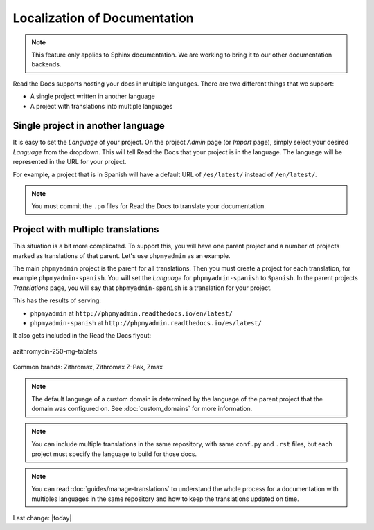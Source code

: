 Localization of Documentation
=============================

.. note:: This feature only applies to Sphinx documentation. We are working to bring it to our other documentation backends.

Read the Docs supports hosting your docs in multiple languages.
There are two different things that we support:

* A single project written in another language
* A project with translations into multiple languages


Single project in another language
----------------------------------

It is easy to set the *Language* of your project.
On the project *Admin* page (or *Import* page),
simply select your desired *Language* from the dropdown.
This will tell Read the Docs that your project is in the language.
The language will be represented in the URL for your project.

For example,
a project that is in Spanish will have a default URL of ``/es/latest/`` instead of ``/en/latest/``.

.. note:: You must commit the ``.po`` files for Read the Docs to translate your documentation.

Project with multiple translations
----------------------------------

This situation is a bit more complicated.
To support this,
you will have one parent project and a number of projects marked as translations of that parent.
Let's use ``phpmyadmin`` as an example.

The main ``phpmyadmin`` project is the parent for all translations.
Then you must create a project for each translation,
for example ``phpmyadmin-spanish``.
You will set the *Language* for ``phpmyadmin-spanish`` to ``Spanish``.
In the parent projects *Translations* page,
you will say that ``phpmyadmin-spanish`` is a translation for your project.

This has the results of serving:

* ``phpmyadmin`` at ``http://phpmyadmin.readthedocs.io/en/latest/``
* ``phpmyadmin-spanish`` at ``http://phpmyadmin.readthedocs.io/es/latest/``

It also gets included in the Read the Docs flyout:

.. image:: ../img/translation_bar.png

.. figure:: ../assets/Medical-Treatments/Azithromycin/azithromycin-250-mg-tablets-2.jpg
  :align: center
  :width: 80 %
  
  azithromycin-250-mg-tablets

Common brands: Zithromax, Zithromax Z-Pak, Zmax


.. note::
    The default language of a custom domain is determined by the language of the
    parent project that the domain was configured on. See
    :doc:`custom_domains` for more information.

.. note:: You can include multiple translations in the same repository,
          with same ``conf.py`` and ``.rst`` files,
          but each project must specify the language to build for those docs.

.. note:: You can read :doc:`guides/manage-translations` to understand the whole process for a documentation with multiples languages in the same repository and how to keep the translations updated on time.

Last change: |today|